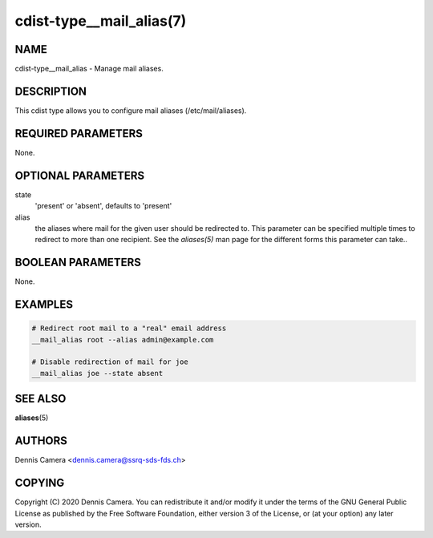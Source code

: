 cdist-type__mail_alias(7)
=========================

NAME
----
cdist-type__mail_alias - Manage mail aliases.


DESCRIPTION
-----------
This cdist type allows you to configure mail aliases (/etc/mail/aliases).


REQUIRED PARAMETERS
-------------------
None.


OPTIONAL PARAMETERS
-------------------
state
    'present' or 'absent', defaults to 'present'
alias
    the aliases where mail for the given user should be redirected to.
    This parameter can be specified multiple times to redirect to more than one
    recipient.
    See the `aliases(5)` man page for the different forms this parameter can
    take..


BOOLEAN PARAMETERS
------------------
None.


EXAMPLES
--------

.. code-block:: sh

    # Redirect root mail to a "real" email address
    __mail_alias root --alias admin@example.com

    # Disable redirection of mail for joe
    __mail_alias joe --state absent

SEE ALSO
--------
:strong:`aliases`\ (5)


AUTHORS
-------
Dennis Camera <dennis.camera@ssrq-sds-fds.ch>


COPYING
-------
Copyright \(C) 2020 Dennis Camera. You can redistribute it
and/or modify it under the terms of the GNU General Public License as
published by the Free Software Foundation, either version 3 of the
License, or (at your option) any later version.
